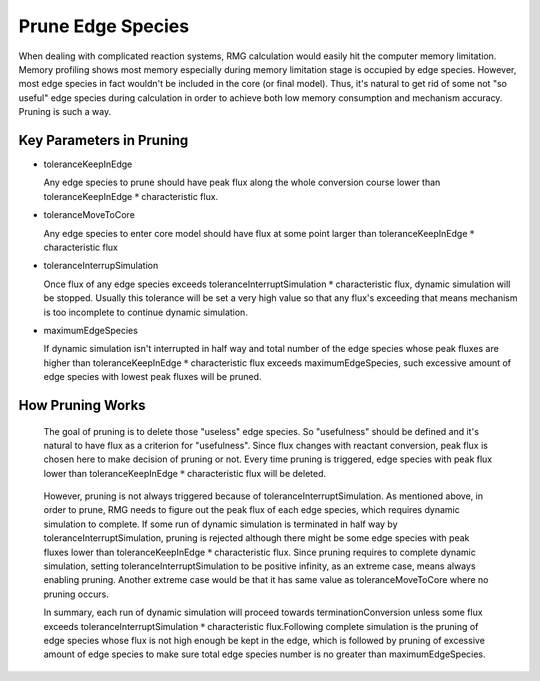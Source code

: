.. _prune:

******************
Prune Edge Species
******************

When dealing with complicated reaction systems, RMG calculation would easily hit the computer memory limitation. Memory profiling shows
most memory especially during memory limitation stage is occupied by edge species. However, most edge species in fact wouldn't
be included in the core (or final model). Thus, it's natural to get rid of some not "so useful" edge species during calculation 
in order to achieve both low memory consumption and mechanism accuracy. Pruning is such a way.

Key Parameters in Pruning
=========================

* toleranceKeepInEdge

  Any edge species to prune should have peak flux along the whole conversion course lower than toleranceKeepInEdge :math:`*` characteristic flux.

* toleranceMoveToCore

  Any edge species to enter core model should have flux at some point larger than toleranceKeepInEdge :math:`*` characteristic flux

* toleranceInterrupSimulation

  Once flux of any edge species exceeds toleranceInterruptSimulation :math:`*` characteristic flux, dynamic simulation will be stopped.
  Usually this tolerance will be set a very high value so that any flux's exceeding that means mechanism is too incomplete to continue 
  dynamic simulation.

* maximumEdgeSpecies

  If dynamic simulation isn't interrupted in half way and total number of the edge species whose peak fluxes are higher than 
  toleranceKeepInEdge :math:`*` characteristic flux exceeds maximumEdgeSpecies, such excessive amount of edge species with lowest peak fluxes will be pruned.
  

How Pruning Works
=================
.. figure:: fluxDiagram.png

  The goal of pruning is to delete those "useless" edge species. So "usefulness" should be defined and it's natural to have flux as a 
  criterion for "usefulness". Since flux changes with reactant conversion, peak flux is chosen here to make decision of pruning or not.
  Every time pruning is triggered, edge species with peak flux lower than toleranceKeepInEdge :math:`*` characteristic flux will be deleted.
  
.. figure:: fluxDiagramWithTolerance.png
  
  However, pruning is not always triggered because of toleranceInterruptSimulation. As mentioned above, in order to prune, RMG needs to figure out
  the peak flux of each edge species, which requires dynamic simulation to complete. If some run of dynamic simulation is terminated in half way
  by toleranceInterruptSimulation, pruning is rejected although there might be some edge species with peak fluxes lower than 
  toleranceKeepInEdge :math:`*` characteristic flux. Since pruning requires to complete dynamic simulation, setting toleranceInterruptSimulation to be positive infinity, 
  as an extreme case, means always enabling pruning. Another extreme case would be that it has same value as toleranceMoveToCore where 
  no pruning occurs.
  
  In summary, each run of dynamic simulation will proceed towards terminationConversion unless some flux exceeds 
  toleranceInterruptSimulation :math:`*` characteristic flux.Following complete simulation is the pruning of edge species whose flux is not high enough be kept
  in the edge, which is followed by pruning of excessive amount of edge species to make sure total edge species number is no greater than maximumEdgeSpecies.
  
  
  
   
